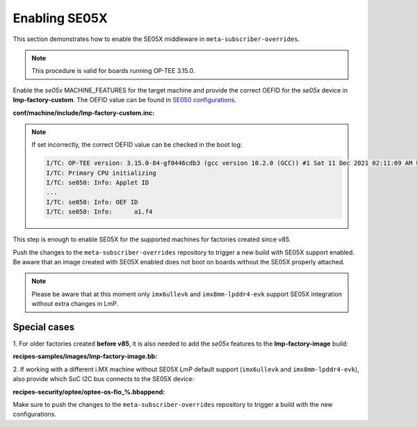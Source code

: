 .. _ref-security_se05x_enablement:

Enabling SE05X
==============

This section demonstrates how to enable the SE05X middleware in
``meta-subscriber-overrides``.

.. note::
    This procedure is valid for boards running OP-TEE 3.15.0.

Enable the `se05x` MACHINE_FEATURES for the target machine and provide the
correct OEFID for the `se05x` device in **lmp-factory-custom**. The OEFID value
can be found in `SE050 configurations`_.

**conf/machine/include/lmp-factory-custom.inc:**

.. prompt:: text

    SE05X_OEFID:<machine> = "0xA1F4"
    MACHINE_FEATURES:append:<machine> = " se05x"

.. note::
    If set incorrectly, the correct OEFID value can be checked in the boot log:

    .. code-block:: none

        I/TC: OP-TEE version: 3.15.0-84-gf0446cdb3 (gcc version 10.2.0 (GCC)) #1 Sat 11 Dec 2021 02:11:09 AM UTC aarch64
        I/TC: Primary CPU initializing
        I/TC: se050: Info: Applet ID
        ...
        I/TC: se050: Info: OEF ID
        I/TC: se050: Info: 	a1.f4

This step is enough to enable SE05X for the supported machines for factories
created since v85.

Push the changes to the ``meta-subscriber-overrides`` repository to trigger a
new build with SE05X support enabled. Be aware that an image created with SE05X
enabled does not boot on boards without the SE05X properly attached.

.. note::
    Please be aware that at this moment only ``imx6ullevk`` and
    ``imx8mm-lpddr4-evk`` support SE05X integration without extra changes in
    LmP.

Special cases
-------------

1. For older factories created **before v85**, it is also needed to add the `se05x`
features to the **lmp-factory-image** build:

**recipes-samples/images/lmp-factory-image.bb:**

.. prompt:: text

    # Support for SE05X
    require ${@bb.utils.contains('MACHINE_FEATURES', 'se05x', 'recipes-samples/images/lmp-feature-se05x.inc', '', d)}

2. If working with a different i.MX machine without SE05X LmP default support
(``imx6ullevk`` and ``imx8mm-lpddr4-evk``), also provide which SoC I2C bus
connects to the SE05X device:

**recipes-security/optee/optee-os-fio_%.bbappend:**

.. prompt:: text

    EXTRA_OEMAKE:append:<machine> = " \
        ${@bb.utils.contains('MACHINE_FEATURES', 'se05x', 'CFG_IMX_I2C=y CFG_CORE_SE05X_I2C_BUS=<i2c_bus>', '', d)} \
    "

Make sure to push the changes to the ``meta-subscriber-overrides`` repository
to trigger a build with the new configurations.

.. _SE050 configurations:
   https://www.nxp.com/docs/en/application-note/AN12436.pdf
